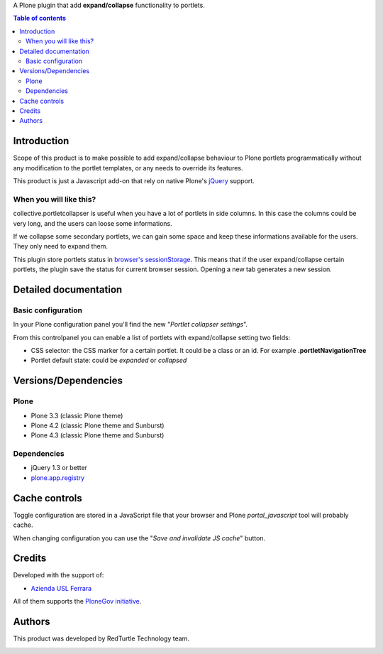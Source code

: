 A Plone plugin that add **expand/collapse** functionality to portlets.

.. contents:: **Table of contents**

Introduction
============

Scope of this product is to make possible to add expand/collapse behaviour to Plone portlets programmatically without any modification to the portlet templates, or any needs to override its features.

This product is just a Javascript add-on that rely on native Plone's
`jQuery`__ support.

__ http://jquery.com/

When you will like this?
------------------------

collective.portletcollapser is useful when you have a lot of portlets in side columns.
In this case the columns could be very long, and the users can loose some informations.

If we collapse some secondary portlets, we can gain some space and keep these informations available for the users. They only need to expand them.

This plugin store portlets status in `browser's sessionStorage <https://developer.mozilla.org/en-US/docs/Web/Guide/API/DOM/Storage>`_. This means that if the user expand/collapse certain portlets, the plugin save the status for current browser session. Opening a new tab generates a new session.

Detailed documentation
======================

Basic configuration
-------------------

In your Plone configuration panel you'll find the new "*Portlet collapser settings*".

.. image:: http://blog.redturtle.it/pypi-images/collective.portletcollapser/collective.portletcollapser-controlpanel/image_preview
   :alt: Setup of Portlet collapser configuration
   :target: http://blog.redturtle.it/pypi-images/collective.portletcollapser/collective.portletcollapser-controlpanel

From this controlpanel you can enable a list of portlets with expand/collapse setting two fields:

* CSS selector: the CSS marker for a certain portlet. It could be a class or an id. For example **.portletNavigationTree**
* Portlet default state: could be *expanded* or *collapsed*

Versions/Dependencies
=====================

Plone
-----

* Plone 3.3 (classic Plone theme)
* Plone 4.2 (classic Plone theme and Sunburst)
* Plone 4.3 (classic Plone theme and Sunburst)

Dependencies
------------

* jQuery 1.3 or better
* `plone.app.registry`__

__ http://pypi.python.org/pypi/plone.app.registry

Cache controls
==============

Toggle configuration are stored in a JavaScript file that your browser and Plone *portal_javascript* tool
will probably cache.

When changing configuration you can use the "*Save and invalidate JS cache*" button.

Credits
=======

Developed with the support of:

* `Azienda USL Ferrara`__

  .. image:: http://www.ausl.fe.it/logo_ausl.gif
     :alt: Azienda USL logo

All of them supports the `PloneGov initiative`__.

__ http://www.ausl.fe.it/
__ http://www.plonegov.it/

Authors
=======

This product was developed by RedTurtle Technology team.

.. image:: http://www.redturtle.it/redturtle_banner.png
   :alt: RedTurtle Technology Site
   :target: http://www.redturtle.it/
